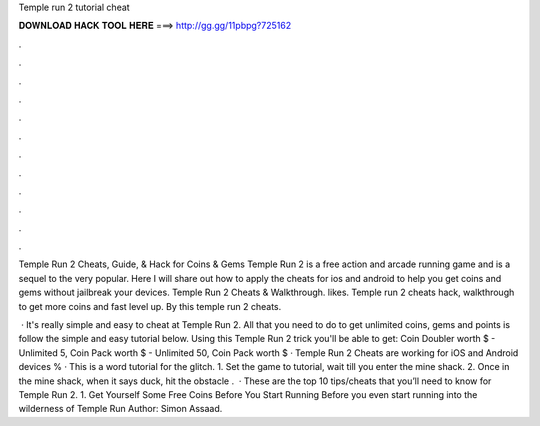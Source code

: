 Temple run 2 tutorial cheat



𝐃𝐎𝐖𝐍𝐋𝐎𝐀𝐃 𝐇𝐀𝐂𝐊 𝐓𝐎𝐎𝐋 𝐇𝐄𝐑𝐄 ===> http://gg.gg/11pbpg?725162



.



.



.



.



.



.



.



.



.



.



.



.

Temple Run 2 Cheats, Guide, & Hack for Coins & Gems Temple Run 2 is a free action and arcade running game and is a sequel to the very popular. Here I will share out how to apply the cheats for ios and android to help you get coins and gems without jailbreak your devices. Temple Run 2 Cheats & Walkthrough. likes. Temple run 2 cheats hack, walkthrough to get more coins and fast level up. By this temple run 2 cheats.

 · It's really simple and easy to cheat at Temple Run 2. All that you need to do to get unlimited coins, gems and points is follow the simple and easy tutorial below. Using this Temple Run 2 trick you'll be able to get: Coin Doubler worth $ - Unlimited 5, Coin Pack worth $ - Unlimited 50, Coin Pack worth $ · Temple Run 2 Cheats are working for iOS and Android devices % · This is a word tutorial for the glitch. 1. Set the game to tutorial, wait till you enter the mine shack. 2. Once in the mine shack, when it says duck, hit the obstacle .  · These are the top 10 tips/cheats that you’ll need to know for Temple Run 2. 1. Get Yourself Some Free Coins Before You Start Running Before you even start running into the wilderness of Temple Run Author: Simon Assaad.
